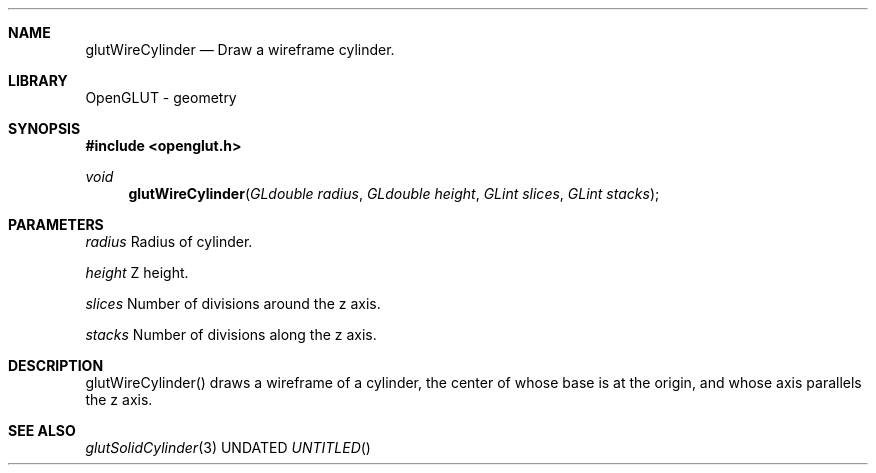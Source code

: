 .\" Copyright 2004, the OpenGLUT contributors
.Dt GLUTWIRECYLINDER 3 LOCAL
.Dd
.Sh NAME
.Nm glutWireCylinder
.Nd Draw a wireframe cylinder.
.Sh LIBRARY
OpenGLUT - geometry
.Sh SYNOPSIS
.In openglut.h
.Ft  void
.Fn glutWireCylinder "GLdouble radius" "GLdouble height" "GLint slices" "GLint stacks"
.Sh PARAMETERS
.Pp
.Bf Em
 radius
.Ef
     Radius of cylinder.
.Pp
.Bf Em
 height
.Ef
     Z height.
.Pp
.Bf Em
 slices
.Ef
     Number of divisions around the z axis.
.Pp
.Bf Em
 stacks
.Ef
     Number of divisions along the z axis.
.Sh DESCRIPTION
glutWireCylinder() draws a wireframe of a cylinder,
the center of whose base is at the origin, and
whose axis parallels the z axis.
.Pp
.Sh SEE ALSO
.Xr glutSolidCylinder 3
.fl
.sp 3

